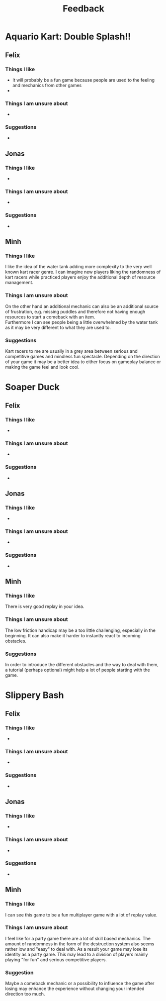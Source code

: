 #+TITLE: Feedback
#+startup: overview

* Aquario Kart: Double Splash!!

** Felix

*** Things I like
- It will probably be a fun game because people are used to the feeling and
  mechanics from other games
-
*** Things I am unsure about
-

*** Suggestions
-

** Jonas
*** Things I like
-
*** Things I am unsure about
-
*** Suggestions
-

** Minh
*** Things I like
I like the idea of the water tank adding more complexity to the very well
known kart racer genre. I can imagine new players liking the randomness of 
kart racers while practiced players enjoy the additional depth of resource
management.
*** Things I am unsure about
On the other hand an additional mechanic can also be an additional source of 
frustration, e.g. missing puddles and therefore not having enough resources
to start a comeback with an item. \\
Furthermore I can see people being a little overwhelmed by the water tank as
it may be very different to what they are used to.
*** Suggestions
Kart racers to me are usually in a grey area between serious and competitive games 
and mindless fun spectacle. Depending on the direction of your game it may be 
a better idea to either focus on gameplay balance or making the game feel and 
look cool.
* Soaper Duck

** Felix
*** Things I like
-
*** Things I am unsure about
-
*** Suggestions
-

** Jonas
*** Things I like
-
*** Things I am unsure about
-
*** Suggestions
-

** Minh
*** Things I like
There is very good replay in your idea.
*** Things I am unsure about
The low friction handicap may be a too little challenging,
especially in the beginning. It can also make it harder to 
instantly react to incoming obstacles.
*** Suggestions
In order to introduce the different obstacles and the way to deal with them,
a tutorial (perhaps optional) might help a lot of people starting with 
the game.

* Slippery Bash

** Felix
*** Things I like
-
*** Things I am unsure about
-
*** Suggestions
-

** Jonas
*** Things I like
-
*** Things I am unsure about
-
*** Suggestions
-

** Minh
*** Things I like
I can see this game to be a fun multiplayer game with
a lot of replay value.
*** Things I am unsure about
I feel like for a party game there are a lot of skill
based mechanics. The amount of randomness in the form of the
destruction system also seems rather low and "easy" to deal
with. As a result your game may lose its identity as a party game.
This may lead to a division of players mainly playing "for fun" and
serious competitive players.
*** Suggestion
Maybe a comeback mechanic or a possibility to influence the game 
after losing may enhance the experience without changing your 
intended direction too much.
